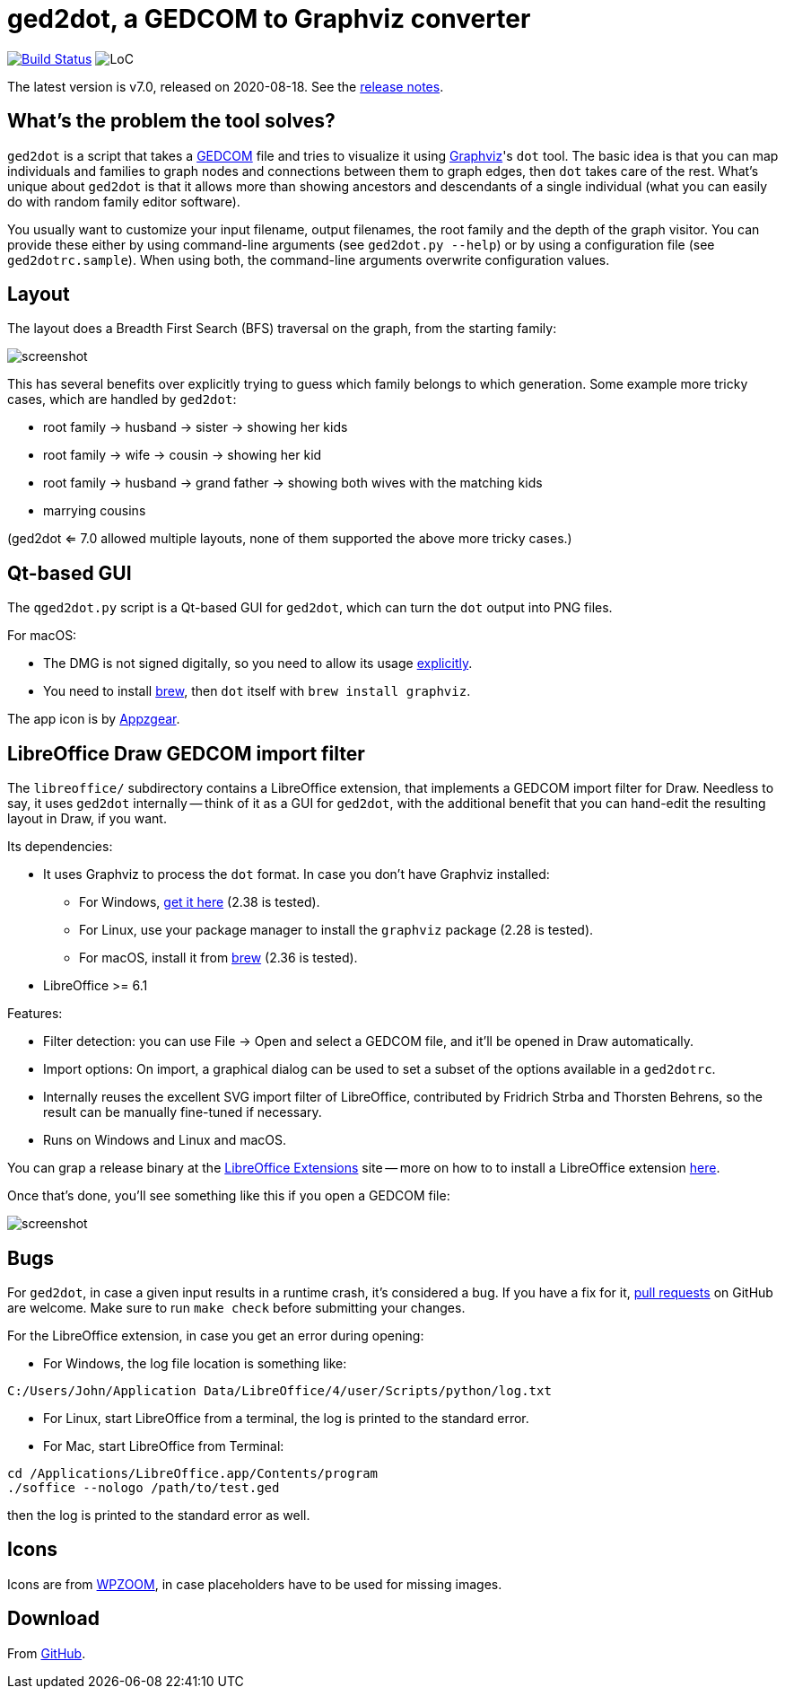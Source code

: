 = ged2dot, a GEDCOM to Graphviz converter

image:https://github.com/vmiklos/ged2dot/workflows/tests/badge.svg["Build Status", link="https://github.com/vmiklos/ged2dot/actions"]
image:https://tokei.rs/b1/github/vmiklos/ged2dot?category=code["LoC"]

The latest version is v7.0, released on 2020-08-18.  See the
https://github.com/vmiklos/ged2dot/blob/master/NEWS.adoc[release notes].

== What's the problem the tool solves?

`ged2dot` is a script that takes a http://en.wikipedia.org/wiki/GEDCOM[GEDCOM] file and tries to
visualize it using http://www.graphviz.org/[Graphviz]'s `dot` tool. The basic idea is that you can
map individuals and families to graph nodes and connections between them to graph edges, then `dot`
takes care of the rest. What's unique about `ged2dot` is that it allows more than showing ancestors
and descendants of a single individual (what you can easily do with random family editor software).

You usually want to customize your input filename, output filenames, the root family and the depth
of the graph visitor. You can provide these either by using command-line arguments (see `ged2dot.py
--help`) or by using a configuration file (see `ged2dotrc.sample`). When using both, the
command-line arguments overwrite configuration values.

== Layout

The layout does a Breadth First Search (BFS) traversal on the graph, from the starting family:

image::tests/screenshot.png[]

This has several benefits over explicitly trying to guess which family belongs to which generation.
Some example more tricky cases, which are handled by `ged2dot`:

- root family -> husband -> sister -> showing her kids

- root family -> wife -> cousin -> showing her kid

- root family -> husband -> grand father -> showing both wives with the matching kids

- marrying cousins

(ged2dot <= 7.0 allowed multiple layouts, none of them supported the above more tricky cases.)

== Qt-based GUI

The `qged2dot.py` script is a Qt-based GUI for `ged2dot`, which can turn the `dot` output into PNG
files.

For macOS:

- The DMG is not signed digitally, so you need to allow its usage
  https://support.apple.com/guide/mac-help/open-a-mac-app-from-an-unidentified-developer-mh40616/mac[explicitly].

- You need to install https://brew.sh/[brew], then `dot` itself with `brew install graphviz`.

The app icon is by https://icon-icons.com/icon/family-tree/120659[Appzgear].

== LibreOffice Draw GEDCOM import filter

The `libreoffice/` subdirectory contains a LibreOffice extension, that
implements a GEDCOM import filter for Draw. Needless to say, it uses `ged2dot`
internally -- think of it as a GUI for `ged2dot`, with the additional benefit
that you can hand-edit the resulting layout in Draw, if you want.

Its dependencies:

- It uses Graphviz to process the `dot` format. In case you don't have Graphviz
  installed:

  * For Windows,
    https://graphviz.gitlab.io/_pages/Download/Download_windows.html[get it here] (2.38 is tested).

  * For Linux, use your package manager to install the `graphviz` package (2.28 is tested).

  * For macOS, install it from https://brew.sh/[brew] (2.36 is tested).

- LibreOffice >= 6.1

Features:

- Filter detection: you can use File -> Open and select a GEDCOM file, and
  it'll be opened in Draw automatically.
- Import options: On import, a graphical dialog can be used to set a subset of
  the options available in a `ged2dotrc`.
- Internally reuses the excellent SVG import filter of LibreOffice, contributed
  by Fridrich Strba and Thorsten Behrens, so the result can be manually
  fine-tuned if necessary.
- Runs on Windows and Linux and macOS.

You can grap a release binary at the
http://extensions.libreoffice.org/extension-center/gedcom[LibreOffice
Extensions] site -- more on how to to install a LibreOffice extension
https://wiki.documentfoundation.org/Documentation/HowTo/install_extension[here].

Once that's done, you'll see something like this if you open a GEDCOM file:

image::libreoffice/screenshot.png[]

== Bugs

For `ged2dot`, in case a given input results in a runtime crash, it's
considered a bug. If you have a fix for it,
https://github.com/vmiklos/ged2dot/pull/new/master[pull requests] on GitHub are
welcome. Make sure to run `make check` before submitting your changes.

For the LibreOffice extension, in case you get an error during opening:

- For Windows, the log file location is something like:

----
C:/Users/John/Application Data/LibreOffice/4/user/Scripts/python/log.txt
----

- For Linux, start LibreOffice from a terminal, the log is printed to the
  standard error.

- For Mac, start LibreOffice from Terminal:

----
cd /Applications/LibreOffice.app/Contents/program
./soffice --nologo /path/to/test.ged
----

then the log is printed to the standard error as well.

== Icons

Icons are from
http://www.wpzoom.com/wpzoom/new-freebie-wpzoom-developer-icon-set-154-free-icons/[WPZOOM],
in case placeholders have to be used for missing images.

== Download

From https://github.com/vmiklos/ged2dot[GitHub].
